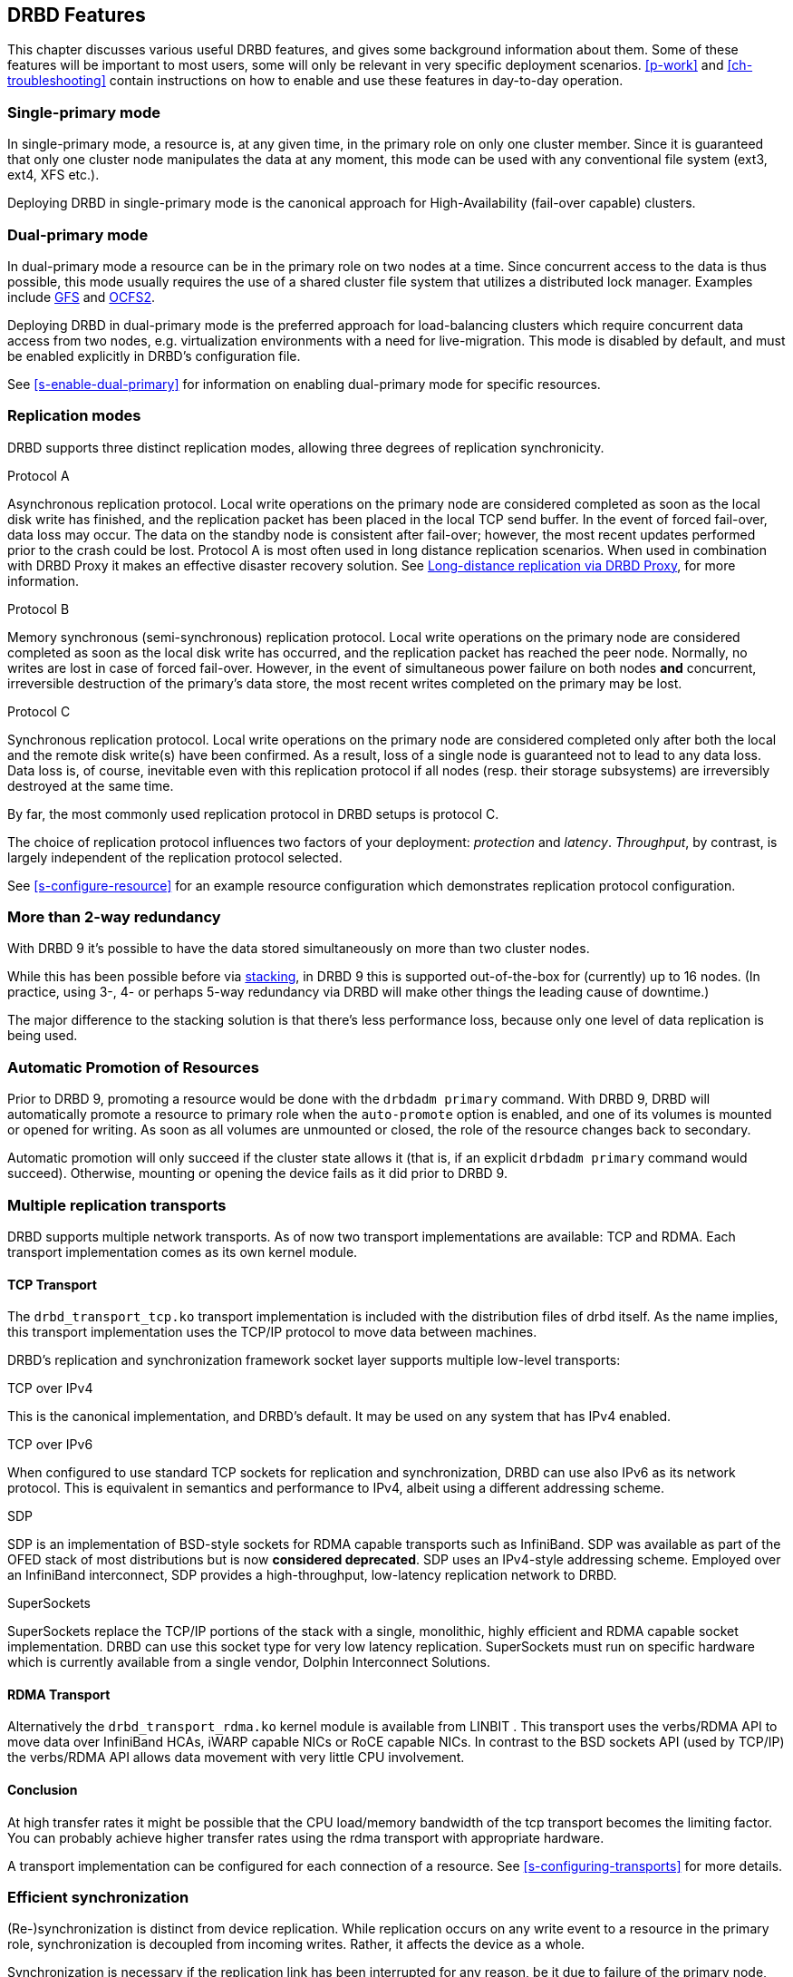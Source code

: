 [[ch-features]]
== DRBD Features

This chapter discusses various useful DRBD features, and gives some
background information about them. Some of these features will be
important to most users, some will only be relevant in very specific
deployment scenarios. <<p-work>> and <<ch-troubleshooting>> contain
instructions on how to enable and use these features in day-to-day
operation.

[[s-single-primary-mode]]
===  Single-primary mode

In single-primary mode, a resource is, at any given
time, in the primary role on only one cluster member. Since it is
guaranteed that only one cluster node manipulates the data at any
moment, this mode can be used with any conventional file system (ext3,
ext4, XFS etc.).

Deploying DRBD in single-primary mode is the canonical approach for
High-Availability (fail-over capable) clusters.

[[s-dual-primary-mode]]
=== Dual-primary mode

In dual-primary mode a resource can be in the
primary role on two nodes at a time. Since concurrent access to the
data is thus possible, this mode usually requires the use of a shared cluster
file system that utilizes a distributed lock manager.
ifndef::drbd-only[]
Examples include <<ch-gfs,GFS>> and <<ch-ocfs2,OCFS2>>.
endif::drbd-only[]

Deploying DRBD in dual-primary mode is the preferred approach for
load-balancing clusters which require concurrent data access from two
nodes, e.g. virtualization environments with a need for live-migration.
This mode is disabled by default, and must be enabled
explicitly in DRBD's configuration file.

See <<s-enable-dual-primary>> for information on enabling dual-primary
mode for specific resources.

[[s-replication-protocols]]
=== Replication modes

DRBD supports three distinct replication modes, allowing three degrees
of replication synchronicity.

[[fp-protocol-a]]
.Protocol A
Asynchronous replication protocol. Local write operations on the
primary node are considered completed as soon as the local disk write
has finished, and the replication packet has been placed in the local
TCP send buffer. In the event of forced fail-over, data loss may
occur. The data on the standby node is consistent after fail-over;
however, the most recent updates performed prior to the crash could be
lost. Protocol A is most often used in long distance replication scenarios.
When used in combination with DRBD Proxy it makes an effective
disaster recovery solution. See <<s-drbd-proxy>>, for more information.


[[fp-protocol-b]]
.Protocol B
Memory synchronous (semi-synchronous) replication protocol. Local
write operations on the primary node are considered completed as soon
as the local disk write has occurred, and the replication packet has
reached the peer node. Normally, no writes are lost in case of forced
fail-over. However, in the event of simultaneous power failure on both
nodes *and* concurrent, irreversible destruction of the primary's data
store, the most recent writes completed on the primary may be lost.

[[fp-protocol-c]]
.Protocol C
Synchronous replication protocol. Local write operations on the
primary node are considered completed only after both the local and
the remote disk write(s) have been confirmed. As a result, loss of a
single node is guaranteed not to lead to any data loss. Data loss is,
of course, inevitable even with this replication protocol if all
nodes (resp. their storage subsystems) are irreversibly destroyed at the
same time.

By far, the most commonly used replication protocol in DRBD setups is
protocol C.

The choice of replication protocol influences two factors of your
deployment: _protection_ and _latency_. _Throughput_, by contrast, is
largely independent of the replication protocol selected.

See <<s-configure-resource>> for an example resource configuration
which demonstrates replication protocol configuration.

[[s-multi-node]]
=== More than 2-way redundancy

With DRBD 9 it's possible to have the data stored simultaneously on more than
two cluster nodes.

While this has been possible before via <<s-three-way-repl,stacking>>, in
DRBD 9 this is supported out-of-the-box for (currently) up to 16 nodes.
(In practice, using 3-, 4- or perhaps 5-way redundancy via DRBD
will make other things the leading cause of downtime.)

The major difference to the stacking solution is that there's less performance
loss, because only one level of data replication is being used.

// E.g. if availability for a single node is 99%, for two nodes it might
// be 99.99%, for three nodes 99.999%

[[s-automatic-promotion]]
=== Automatic Promotion of Resources

Prior to DRBD 9, promoting a resource would be done with the `drbdadm primary` command. With DRBD
9, DRBD will automatically promote a resource to primary role when the `auto-promote`
option is enabled, and one of its volumes is
mounted or opened for writing. As soon as all volumes are unmounted or closed, the role
of the resource changes back to secondary.

Automatic promotion will only succeed if the cluster state allows it (that is, if an
explicit `drbdadm primary` command would succeed). Otherwise, mounting or opening
the device fails as it did prior to DRBD 9.


[[s-replication-transports]]
=== Multiple replication transports
DRBD supports multiple network transports. As of now two transport
implementations are available: TCP and RDMA. Each transport implementation
comes as its own kernel module.

[[s-tcp_transport]]
==== TCP Transport
The `drbd_transport_tcp.ko` transport
implementation is included with the distribution files of drbd itself.
As the name implies, this transport implementation uses the TCP/IP
protocol to move data between machines.

DRBD's replication and synchronization framework socket layer supports
multiple low-level transports:

.TCP over IPv4
This is the canonical implementation, and DRBD's default. It may be
used on any system that has IPv4 enabled.

.TCP over IPv6
When configured to use standard TCP sockets for replication and
synchronization, DRBD can use also IPv6 as its network protocol. This
is equivalent in semantics and performance to IPv4, albeit using a
different addressing scheme.

.SDP
SDP is an implementation of BSD-style sockets for RDMA capable
transports such as InfiniBand. SDP was available as part of the OFED
stack of most distributions but is now *considered deprecated*. SDP uses an IPv4-style
addressing scheme. Employed over an InfiniBand interconnect, SDP
provides a high-throughput, low-latency replication network to DRBD.

.SuperSockets
SuperSockets replace the TCP/IP portions of the stack with a single,
monolithic, highly efficient and RDMA capable socket
implementation. DRBD can use this socket type for very low latency
replication. SuperSockets must run on specific hardware which is
currently available from a single vendor, Dolphin Interconnect
Solutions.

[[s-rdma_transport]]
==== RDMA Transport
Alternatively the `drbd_transport_rdma.ko` kernel module is available
ifndef::de-brand[]
from LINBIT
endif::de-brand[]
.
This transport uses the verbs/RDMA API to move data over InfiniBand HCAs, iWARP
capable NICs or RoCE capable NICs. In contrast to the BSD sockets API (used by
TCP/IP) the verbs/RDMA API allows data movement with very little CPU
involvement.

[[s-conclusion]]
==== Conclusion

At high transfer rates it might be possible that the CPU load/memory
bandwidth of the tcp transport becomes the limiting factor. You can
probably achieve higher transfer rates using the rdma transport with
appropriate hardware.

A transport implementation can be configured for each connection of a
resource. See <<s-configuring-transports>> for more details.

[[s-resync]]
=== Efficient synchronization

(Re-)synchronization is distinct from device replication. While
replication occurs on any write event to a resource in the primary
role, synchronization is decoupled from incoming writes. Rather, it
affects the device as a whole.

Synchronization is necessary if the replication link has been
interrupted for any reason, be it due to failure of the primary node,
failure of the secondary node, or interruption of the replication
link. Synchronization is efficient in the sense that DRBD does not
synchronize modified blocks in the order they were originally written,
but in linear order, which has the following consequences:

* Synchronization is fast, since blocks in which several successive
  write operations occurred are only synchronized once.

* Synchronization is also associated with few disk seeks, as blocks
  are synchronized according to the natural on-disk block layout.

* During synchronization, the data set on the standby node is partly
  obsolete and partly already updated. This state of data is called
  _inconsistent_.

The service continues to run uninterrupted on the active node, while
background synchronization is in progress.

IMPORTANT: A node with inconsistent data generally cannot be put into
operation, thus it is desirable to keep the time period during which a
node is inconsistent as short as possible. DRBD does, however, ship
with an LVM integration facility that automates the creation of LVM
snapshots immediately before synchronization. This ensures that a
_consistent_ copy of the data is always available on the peer, even
while synchronization is running. See <<s-lvm-snapshots>> for details
on using this facility.

[[s-variable-rate-sync]]
==== Variable-rate synchronization

In variable-rate synchronization (the default since 8.4), DRBD detects the
available bandwidth on the synchronization network, compares it to
incoming foreground application I/O, and selects an appropriate
synchronization rate based on a fully automatic control loop.

See <<s-configure-sync-rate-variable>> for configuration suggestions with
regard to variable-rate synchronization.

[[s-fixed_rate_synchronization]]
==== Fixed-rate synchronization

In fixed-rate synchronization, the amount of data shipped to the
synchronizing peer per second (the _synchronization rate_) has a
configurable, static upper limit. Based on this limit, you may
estimate the expected sync time based on the following simple formula:

[[eq-resync-time]]
[equation]
.Synchronization time
image::images/resync-time.svg[]


_t~sync~_ is the expected sync time. _D_ is the amount of data to be
synchronized, which you are unlikely to have any influence over (this
is the amount of data that was modified by your application while the
replication link was broken).  _R_ is the rate of synchronization,
which is configurable -- bounded by the throughput limitations of the
replication network and I/O subsystem.

See <<s-configure-sync-rate>> for configuration suggestions with
regard to fixed-rate synchronization.

[[s-checksum-sync]]
==== Checksum-based synchronization

[[p-checksum-sync]]
The efficiency of DRBD's synchronization algorithm may be further
enhanced by using data digests, also known as checksums. When using
checksum-based synchronization, then rather than performing a
brute-force overwrite of blocks marked out of sync, DRBD _reads_
blocks before synchronizing them and computes a hash of the contents
currently found on disk. It then compares this hash with one computed
from the same sector on the peer, and omits re-writing this block if
the hashes match. This can dramatically cut down synchronization times
in situation where a filesystem re-writes a sector with identical
contents while DRBD is in disconnected mode.

See <<s-configure-checksum-sync>> for configuration suggestions with
regard to synchronization.


[[s-suspended-replication]]
=== Suspended replication

If properly configured, DRBD can detect if the
replication network is congested, and _suspend_ replication in this
case. In this mode, the primary node "pulls ahead" of the secondary --
temporarily going out of sync, but still leaving a consistent copy on
the secondary. When more bandwidth becomes available, replication
automatically resumes and a background synchronization takes place.

Suspended replication is typically enabled over links with variable
bandwidth, such as wide area replication over shared connections
between data centers or cloud instances.

See <<s-configure-congestion-policy>> for details on congestion
policies and suspended replication.

[[s-online-verify]]
=== On-line device verification

On-line device verification enables users to do a block-by-block data
integrity check between nodes in a very efficient manner.

Note that _efficient_ refers to efficient use of network bandwidth
here, and to the fact that verification does not break redundancy in
any way. On-line verification is still a resource-intensive operation,
with a noticeable impact on CPU utilization and load average.

It works by one node (the _verification source_) sequentially
calculating a cryptographic digest of every block stored on the
lower-level storage device of a particular resource. DRBD then
transmits that digest to the peer node(s) (the _verification target(s)_),
where it is checked against a digest of the local copy of the affected
block. If the digests do not match, the block is marked out-of-sync
and may later be synchronized. Because DRBD transmits just the
digests, not the full blocks, on-line verification uses network
bandwidth very efficiently.

The process is termed _on-line_ verification because it does not
require that the DRBD resource being verified is unused at the time of
verification. Thus, though it does carry a slight performance penalty
while it is running, on-line verification does not cause service
interruption or system down time -- neither during the
verification run nor during subsequent synchronization.

It is a common use case to have on-line verification managed by the
local cron daemon, running it, for example, once a week or once a
month.  See <<s-use-online-verify>> for information on how to enable,
invoke, and automate on-line verification.

[[s-integrity-check]]
=== Replication traffic integrity checking

DRBD optionally performs end-to-end message integrity checking using
cryptographic message digest algorithms such as MD5, SHA-1, or CRC-32C.

These message digest algorithms are *not* provided by DRBD, but by the Linux
kernel crypto API; DRBD merely uses them. Thus, DRBD is
capable of utilizing any message digest algorithm available in a
particular system's kernel configuration.

With this feature enabled, DRBD generates a message digest of every
data block it replicates to the peer, which the peer then uses to
verify the integrity of the replication packet. If the replicated
block can not be verified against the digest, the connection is dropped
and immediately re-established; because of the bitmap the typical result is a
retransmission. Thus, DRBD replication is protected against several
error sources, all of which, if unchecked, would potentially lead to
data corruption during the replication process:

* Bitwise errors ("bit flips") occurring on data in transit between
  main memory and the network interface on the sending node (which
  goes undetected by TCP checksumming if it is offloaded to the
  network card, as is common in recent implementations);

* Bit flips occurring on data in transit from the network interface to
  main memory on the receiving node (the same considerations apply for
  TCP checksum offloading);

* Any form of corruption due to a race conditions or bugs in network
  interface firmware or drivers;

* Bit flips or random corruption injected by some reassembling network
  component between nodes (if not using direct, back-to-back
  connections).

See <<s-configure-integrity-check>> for information on how to enable
replication traffic integrity checking.

[[s-split-brain-notification-and-recovery]]
===  Split brain notification and automatic recovery

Split brain is a situation where, due to temporary failure of all
network links between cluster nodes, and possibly due to intervention
by a cluster management software or human error, both nodes switched
to the _Primary_ role while disconnected. This is a potentially harmful
state, as it implies that modifications to the data might have been
made on either node, without having been replicated to the peer. Thus,
it is likely in this situation that two diverging sets of data have
been created, which cannot be trivially merged.

DRBD split brain is distinct from cluster split brain, which is the
loss of all connectivity between hosts managed by a distributed
cluster management application such as Pacemaker. To avoid confusion,
this guide uses the following convention:

* _Split brain_ refers to DRBD split brain as described in the
  paragraph above.

* Loss of all cluster connectivity is referred to as a _cluster
  partition_, an alternative term for cluster split brain.

DRBD allows for automatic operator notification (by email or other
means) when it detects split brain. See <<s-split-brain-notification>>
for details on how to configure this feature.

While the recommended course of action in this scenario is to
<<s-resolve-split-brain,manually resolve>> the split brain and then
eliminate its root cause, it may be desirable, in some cases, to
automate the process. DRBD has several resolution algorithms available
for doing so:

* *Discarding modifications made on the younger primary.* In this
  mode, when the network connection is re-established and split brain
  is discovered, DRBD will discard modifications made, in the
  meantime, on the node which switched to the primary role _last_.

* *Discarding modifications made on the older primary.* In this mode,
  DRBD will discard modifications made, in the meantime, on the node
  which switched to the primary role _first_.

* *Discarding modifications on the primary with fewer changes.* In
  this mode, DRBD will check which of the two nodes has recorded fewer
  modifications, and will then discard _all_ modifications made on
  that host.

* *Graceful recovery from split brain if one host has had no
  intermediate changes.* In this mode, if one of the hosts has made no
  modifications at all during split brain, DRBD will simply recover
  gracefully and declare the split brain resolved. Note that this is a
  fairly unlikely scenario. Even if both hosts only mounted the file
  system on the DRBD block device (even read-only), the device
  contents typically would be modified (e.g. by filesystem journal
  replay), ruling out the possibility of automatic
  recovery.

Whether or not automatic split brain recovery is acceptable depends
largely on the individual application.  Consider the example of DRBD
hosting a database. The discard modifications from host with fewer
changes approach may be fine for a web application click-through
database. By contrast, it may be totally unacceptable to automatically
discard _any_ modifications made to a financial database, requiring
manual recovery in any split brain event. Consider your application's
requirements carefully before enabling automatic split brain recovery.

Refer to <<s-automatic-split-brain-recovery-configuration>> for
details on configuring DRBD's automatic split brain recovery policies.

[[s-disk-flush-support]]
=== Support for disk flushes

When local block devices such as hard drives or RAID logical disks
have write caching enabled, writes to these devices are considered
completed as soon as they have reached the volatile cache. Controller
manufacturers typically refer to this as write-back mode, the opposite
being write-through. If a power outage occurs on a controller in
write-back mode, the last writes are never
committed to the disk, potentially causing data loss.

To counteract this, DRBD makes use of disk flushes. A disk flush is a
write operation that completes only when the associated data has been
committed to stable (non-volatile) storage -- that is to say, it has
effectively been written to disk, rather than to the cache. DRBD uses
disk flushes for write operations both to its replicated data set and
to its meta data. In effect, DRBD circumvents the write cache in
situations it deems necessary, as in <<s-activity-log,activity log>>
updates or enforcement of implicit write-after-write
dependencies. This means additional reliability even in the face of
power failure.

It is important to understand that DRBD can use disk flushes only when
layered on top of backing devices that support them.  Most reasonably
recent kernels support disk flushes for most SCSI and SATA
devices. Linux software RAID (md) supports disk flushes for RAID-1
provided that all component devices support them too. The same is true for
device-mapper devices (LVM2, dm-raid, multipath).

Controllers with battery-backed write cache (BBWC) use a battery to
back up their volatile storage. On such devices, when power is
restored after an outage, the controller flushes all pending writes out
to disk from the battery-backed cache, ensuring that all
writes committed to the volatile cache are actually transferred to
stable storage. When running DRBD on top of such devices, it may be
acceptable to disable disk flushes, thereby improving DRBD's write
performance. See <<s-disable-flushes>> for details.

[[s-trim-discard]]
=== Trim/Discard support

_Trim_/_Discard_ are two names for the same feature: a request to a storage
system, telling it that some data range is not being used anymorefootnote:[For
example, a deleted file's data.] and can get recycled. +
This call originates in Flash-based storages (SSDs, FusionIO cards, etc.),
which cannot easily _rewrite_ a sector but instead have to _erase_ and write
the (new) data again (incurring some latency cost). For more details, see e.g.
the https://en.wikipedia.org/wiki/Trim_%28computing%29[wikipedia page].


Since 8.4.3 DRBD includes support for _Trim_/_Discard_. You don't need to configure
or enable anything; if DRBD detects that the local (underlying) storage system
allows using these commands, it will transparently enable them and pass such
requests through.

The effect is that e.g. a recent-enough `mkfs.ext4` on a multi-TB volume can
shorten the initial sync time to a few seconds to minutes - just by telling
DRBD (which will relay that information to all connected nodes) that most/all
of the storage is now to be seen as invalidated.

Nodes that connect to that resource later on will not have seen the
_Trim_/_Discard_ requests, and will therefore start a full resync; depending on
kernel version and file system a call to `fstrim` might give the wanted result,
though.

NOTE: even if you don't have storage with _Trim_/_Discard_ support, some
virtual block devices will provide you with the same feature, for example
Thin LVM.


[[s-handling-disk-errors]]
=== Disk error handling strategies

If a hard drive fails which is used as a backing block device for DRBD on one
of the nodes, DRBD may either pass on the I/O error to the upper
layer (usually the file system) or it can mask I/O errors from upper
layers.

[[fp-io-error-pass-on]]
.Passing on I/O errors
If DRBD is configured to pass on I/O errors, any such errors occurring
on the lower-level device are transparently passed to upper I/O
layers. Thus, it is left to upper layers to deal with such errors
(this may result in a file system being remounted read-only, for
example). This strategy does not ensure service continuity, and is
hence not recommended for most users.

[[fp-io-error-detach]]
.Masking I/O errors
If DRBD is configured to _detach_ on lower-level I/O error, DRBD will
do so, automatically, upon occurrence of the first lower-level I/O
error. The I/O error is masked from upper layers while DRBD
transparently fetches the affected block from a peer node, over the
network. From then onwards, DRBD is said to operate in diskless mode,
and carries out all subsequent I/O operations, read and write, on the
peer node(s) only. Performance in this mode will be reduced,
but the service continues without interruption, and can be moved to
the peer node in a deliberate fashion at a convenient time.

See <<s-configure-io-error-behavior>> for information on configuring
I/O error handling strategies for DRBD.

[[s-outdate]]
=== Strategies for dealing with outdated data

DRBD distinguishes between _inconsistent_ and _outdated_
data. Inconsistent data is data that cannot be expected to be
accessible and useful in any manner. The prime example for this is
data on a node that is currently the target of an on-going
synchronization. Data on such a node is part obsolete, part up to
date, and impossible to identify as either. Thus, for example, if the
device holds a filesystem (as is commonly the case), that filesystem
would be unexpected to mount or even pass an automatic filesystem
check.

Outdated data, by contrast, is data on a secondary node that is
consistent, but no longer in sync with the primary node. This would
occur in any interruption of the replication link, whether temporary
or permanent. Data on an outdated, disconnected secondary node is
expected to be clean, but it reflects a state of the peer node some
time past. In order to avoid services using outdated data, DRBD
disallows <<s-resource-roles,promoting a resource>> that
is in the outdated state.

DRBD has interfaces that allow an external application to outdate a
secondary node as soon as a network interruption occurs. DRBD will
then refuse to switch the node to the primary role, preventing
applications from using the outdated data. A complete implementation
of this functionality exists for the <<ch-pacemaker,Pacemaker cluster
management framework>> (where it uses a communication channel separate
from the DRBD replication link). However, the interfaces are generic
and may be easily used by any other cluster management application.

Whenever an outdated resource has its replication link re-established,
its outdated flag is automatically cleared. A <<s-resync,background
synchronization>> then follows.

[[s-three-way-repl]]
=== Three-way replication via stacking

NOTE: Available in DRBD version 8.3.0 and above; deprecated in DRBD version
9.x, as more nodes can be implemented on a single level. See
<<s-drbdconf-conns>> for details.

When using three-way replication, DRBD adds a third node to an
existing 2-node cluster and replicates data to that node, where it can
be used for backup and disaster recovery purposes.
ifndef::drbd-only,de-brand[]
This type of configuration generally involves <<s-drbd-proxy>>.
endif::[]

Three-way replication works by adding another, _stacked_ DRBD resource
on top of the existing resource holding your production data, as seen
in this illustration:

.DRBD resource stacking
image::images/drbd-resource-stacking.svg[]

The stacked resource is replicated using asynchronous replication
(DRBD protocol A), whereas the production data would usually make use
of synchronous replication (DRBD protocol C).

Three-way replication can be used permanently, where the third node is
continuously updated with data from the production
cluster. Alternatively, it may also be employed on demand, where the
production cluster is normally disconnected from the backup site, and
site-to-site synchronization is performed on a regular basis, for
example by running a nightly cron job.

ifndef::drbd-only,de-brand[]
[[s-drbd-proxy]]
=== Long-distance replication via DRBD Proxy

DRBD's <<s-replication-protocols,protocol A>> is asynchronous, but the
writing application will block as soon as the socket output buffer is
full (see the `sndbuf-size` option in the man page of `drbd.conf`). In that
event, the writing application has to wait until some of the data written
runs off through a possibly small bandwidth network link.

The average write bandwidth is limited by available bandwidth of the
network link. Write bursts can only be handled gracefully if they fit
into the limited socket output buffer.

You can mitigate this by DRBD Proxy's buffering mechanism.  DRBD Proxy
will place changed data from the DRBD device on the primary node into
its buffers. DRBD Proxy's buffer size is freely configurable, only
limited by the address room size and available physical RAM.

Optionally DRBD Proxy can be configured to compress and decompress the
data it forwards. Compression and decompression of DRBD's data packets
might slightly increase latency. However, when the bandwidth of the network
link is the limiting factor, the gain in shortening transmit time
outweighs the compression and decompression overhead.

Compression and decompression were implemented with multi core SMP
systems in mind, and can utilize multiple CPU cores.

The fact that most block I/O data compresses very well and therefore
the effective bandwidth increases justifies the use of the DRBD
Proxy even with DRBD protocols B and C.

See <<s-using-drbd-proxy>> for information on configuring DRBD Proxy.

NOTE: DRBD Proxy is one of the few parts of the DRBD product family that is
not published under an open source license. Please contact
sales@linbit.com or sales_us@linbit.com for an evaluation license.
endif::[]

[[s-truck-based-replication]]
=== Truck based replication

Truck based replication, also known as disk shipping, is a means of
preseeding a remote site with data to be replicated, by physically
shipping storage media to the remote site. This is particularly suited
for situations where

* the total amount of data to be replicated is fairly
  large (more than a few hundreds of gigabytes);

* the expected rate of change of the data to be replicated is less
  than enormous;

* the available network bandwidth between sites is
  limited.

In such situations, without truck based replication, DRBD would
require a very long initial device synchronization (on the order of
weeks, months, or years). Truck based replication allows to ship a data seed
to the remote site, and so drastically reduces the initial synchronization
time.  See <<s-using-truck-based-replication>> for details on this use
case.

[[s-floating-peers]]
=== Floating peers

NOTE: This feature is available in DRBD versions 8.3.2 and above.

A somewhat special use case for DRBD is the _floating peers_
configuration. In floating peer setups, DRBD peers are not tied to
specific named hosts (as in conventional configurations), but instead
have the ability to float between several hosts. In such a
configuration, DRBD identifies peers by IP address, rather than by
host name.

For more information about managing floating peer configurations, see
<<s-pacemaker-floating-peers>>.

[[s-rebalance]]
=== Data rebalancing (horizontal storage scaling)

If your company's policy says that 3-way redundancy is needed, you need
at least 3 servers for your setup.

Now, as your storage demands grow, you will encounter the need for
additional servers. Rather than having to buy 3 more servers at the same
time, you can _rebalance_ your data across a single additional node.

.DRBD data rebalancing
image::images/rebalance.svg[]

//[scaledwidth="75"]

In the figure above you can see the _before_ and _after_ states: from
3 nodes with three 25TiB volumes each (for a net 75TiB), to 4 nodes,
with net 100TiB.

DRBD 9 makes it possible to do an online, live migration of the data; please see
<<s-rebalance-workflow>> for the exact steps needed.

[[s-drbd-client]]
=== DRBD client

With the multiple-peer feature of DRBD a number of interesting use-cases have
been added, for example the _DRBD client_.

The basic idea is that the DRBD _backend_ can consist of 3, 4, or more nodes
(depending on the policy of required redundancy); but, as DRBD 9 can connect more
nodes than that. DRBD works then as a storage access protocol in addition to
storage replication.

All write requests executed on a primary _DRBD client_ gets shipped to all
nodes equipped with storage. Read requests are only shipped to one of the server
nodes. The _DRBD client_ will evenly distribute the read requests among all
available server nodes.

See <<s-permanently-diskless-nodes>> for more information.

[[s-feature-quorum]]
=== Quorum

In order to avoid split brain or diverging data of replicas one has to configure
fencing. It turns out that in real world deployments node fencing is not popular
because often mistakes happen in planning or deploying it.

In the moment a data-set has 3 replicas one can rely on the quorum implementation
within DRBD instead of cluster manager level fencing.
ifndef::drbd-only[]
Pacemaker gets informed about quorum or loss-of-quorum via the master score of
the resource.
endif::drbd-only[]

DRBD's quorum can be used with any kind of Linux based service. In case the
service terminates in the moment it is exposed to an IO-error the on quorum
loss behavior is very elegant.
In case the service does not terminate upon IO-error the systems needs to
be configured to reboot a primary node that looses quorum.

See <<s-configuring-quorum>> for more information.

[[s-feature-quorum-tiebreaker]]
==== Tiebreaker

[NOTE]
====================
The quorum tiebreaker feature is available in DRBD versions 9.0.18 and above.
====================

The fundamental problem with two node clusters is that in the moment they lose
connectivity we have two partitions and none of them has quorum, which results
in the cluster halting the service. This problem can be mitigated by adding a
third, diskless node to the cluster which will then act as a quorum tiebreaker.

See <<s-configuring-quorum-tiebreaker>> for more information.

ifndef::drbd-only[]
[[s-feature-VCS]]
=== DRBD integration for VCS

Veritas Cluster Server (or Veritas Infoscale Availability) is a commercial alternative
to the Pacemaker open source software. In case you need to integrate DRBD resources
into a VCS setup please see the README in
https://github.com/LINBIT/drbd-utils/tree/master/scripts/VCS[drbd-utils/scripts/VCS]
on github.
endif::drbd-only[]
